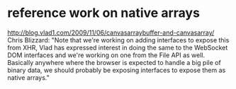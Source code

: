 * reference work on native arrays
  http://blog.vlad1.com/2009/11/06/canvasarraybuffer-and-canvasarray/
  Chris Blizzard: "Note that we're working on adding interfaces to
  expose this from XHR, Vlad has expressed interest in doing the same
  to the WebSocket DOM interfaces and we're working on one from the
  File API as well. Basically anywhere where the browser is expected
  to handle a big pile of binary data, we should probably be exposing
  interfaces to expose them as native arrays."
